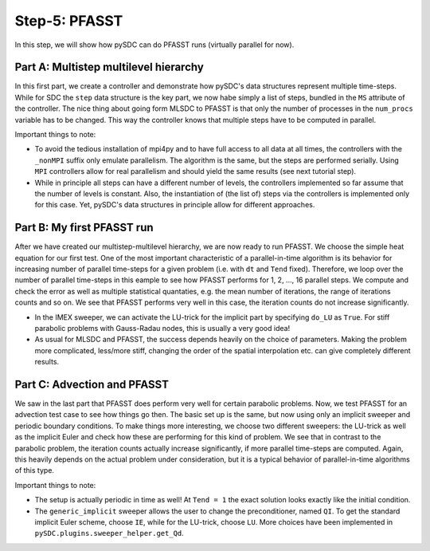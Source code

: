 Step-5: PFASST
==============

In this step, we will show how pySDC can do PFASST runs (virtually parallel for now).

Part A: Multistep multilevel hierarchy
--------------------------------------

In this first part, we create a controller and demonstrate how pySDC's data structures represent multiple time-steps.
While for SDC the ``step`` data structure is the key part, we now habe simply a list of steps, bundled in the ``MS`` attribute of the controller.
The nice thing about going form MLSDC to PFASST is that only the number of processes in the ``num_procs`` variable has to be changed.
This way the controller knows that multiple steps have to be computed in parallel.

Important things to note:

- To avoid the tedious installation of mpi4py and to have full access to all data at all times, the controllers with the ``_nonMPI`` suffix only emulate parallelism.
  The algorithm is the same, but the steps are performed serially. Using ``MPI`` controllers allow for real parallelism and should yield the same results (see next tutorial step).
- While in principle all steps can have a different number of levels, the controllers implemented so far assume that the number of levels is constant.
  Also, the instantiation of (the list of) steps via the controllers is implemented only for this case. Yet, pySDC's data structures in principle allow for different approaches.

Part B: My first PFASST run
---------------------------

After we have created our multistep-multilevel hierarchy, we are now ready to run PFASST.
We choose the simple heat equation for our first test.
One of the most important characteristic of a parallel-in-time algorithm is its behavior for increasing number of parallel time-steps for a given problem (i.e. with ``dt`` and ``Tend`` fixed).
Therefore, we loop over the number of parallel time-steps in this eample to see how PFASST performs for 1, 2, ..., 16 parallel steps.
We compute and check the error as well as multiple statistical quantaties, e.g. the mean number of iterations, the range of iterations counts and so on.
We see that PFASST performs very well in this case, the iteration counts do not increase significantly.

- In the IMEX sweeper, we can activate the LU-trick for the implicit part by specifying ``do_LU`` as ``True``. For stiff parabolic problems with Gauss-Radau nodes, this is usually a very good idea!
- As usual for MLSDC and PFASST, the success depends heavily on the choice of parameters.
  Making the problem more complicated, less/more stiff, changing the order of the spatial interpolation etc. can give completely different results.

Part C: Advection and PFASST
----------------------------

We saw in the last part that PFASST does perform very well for certain parabolic problems. Now, we test PFASST for an advection test case to see how things go then.
The basic set up is the same, but now using only an implicit sweeper and periodic boundary conditions.
To make things more interesting, we choose two different sweepers: the LU-trick as well as the implicit Euler and check how these are performing for this kind of problem.
We see that in contrast to the parabolic problem, the iteration counts actually increase significantly, if more parallel time-steps are computed.
Again, this heavily depends on the actual problem under consideration, but it is a typical behavior of parallel-in-time algorithms of this type.

Important things to note:

- The setup is actually periodic in time as well! At ``Tend = 1`` the exact solution looks exactly like the initial condition.
- The ``generic_implicit`` sweeper allows the user to change the preconditioner, named ``QI``. To get the standard implicit Euler scheme, choose ``IE``, while for the LU-trick, choose ``LU``.
  More choices have been implemented in ``pySDC.plugins.sweeper_helper.get_Qd``.
